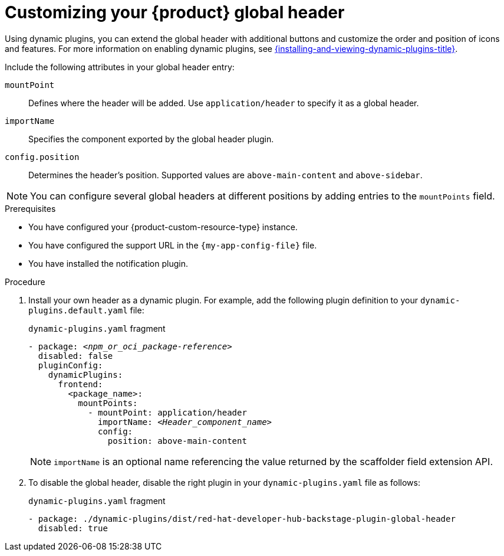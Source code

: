 [id="customizing-your-product-global-header_{context}"]
= Customizing your {product} global header

Using dynamic plugins, you can extend the global header with additional buttons and customize the order and position of icons and features. For more information on enabling dynamic plugins, see link:{installing-and-viewing-dynamic-plugins-url}[{installing-and-viewing-dynamic-plugins-title}].

Include the following attributes in your global header entry:

`mountPoint`::
Defines where the header will be added. Use `application/header` to specify it as a global header.

`importName`::
Specifies the component exported by the global header plugin.

`config.position`::
Determines the header's position. Supported values are `above-main-content` and `above-sidebar`.

[NOTE]
====
You can configure several global headers at different positions by adding entries to the `mountPoints` field.
====

.Prerequisites
* You have configured your {product-custom-resource-type} instance.
* You have configured the support URL in the `{my-app-config-file}` file.
* You have installed the notification plugin.

.Procedure

. Install your own header as a dynamic plugin. For example, add the following plugin definition to your `dynamic-plugins.default.yaml` file:
+
.`dynamic-plugins.yaml` fragment
[source,yaml,subs="+attributes,+quotes"]
----
- package: `_<npm_or_oci_package-reference>_`
  disabled: false
  pluginConfig:
    dynamicPlugins:
      frontend:
        <package_name>:
          mountPoints:
            - mountPoint: application/header
              importName: `_<Header_component_name>_`
              config:
                position: above-main-content
----
+
[NOTE]
====
`importName` is an optional name referencing the value returned by the scaffolder field extension API.
====
. To disable the global header, disable the right plugin in your `dynamic-plugins.yaml` file as follows:
+
.`dynamic-plugins.yaml` fragment
[source,yaml,subs="+attributes,+quotes"]
----
- package: ./dynamic-plugins/dist/red-hat-developer-hub-backstage-plugin-global-header
  disabled: true
----